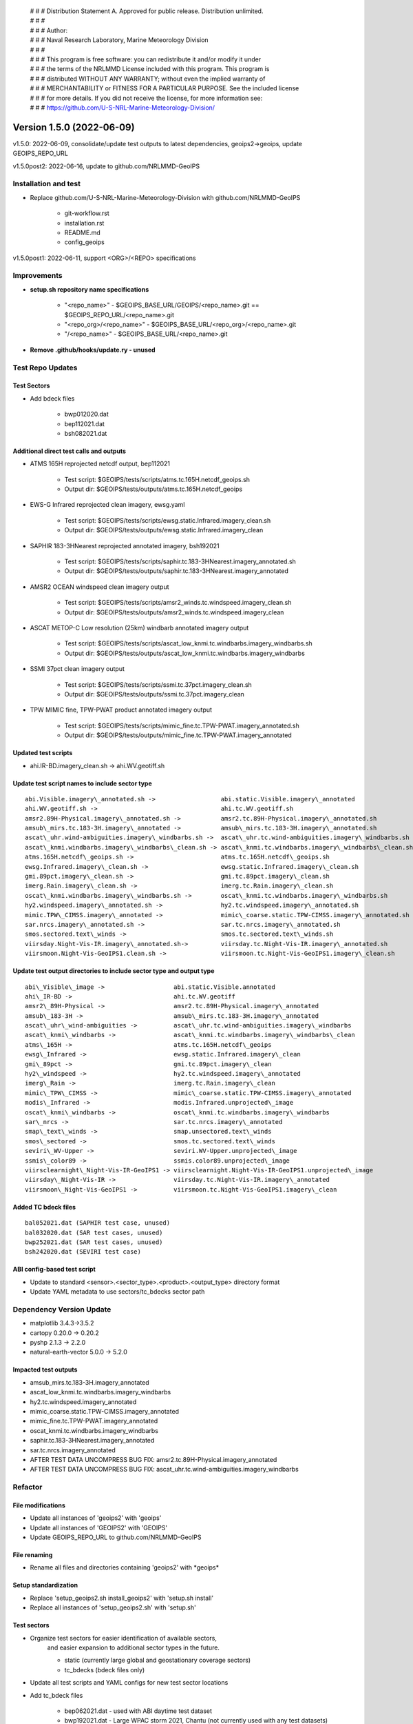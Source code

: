  | # # # Distribution Statement A. Approved for public release. Distribution unlimited.
 | # # #
 | # # # Author:
 | # # # Naval Research Laboratory, Marine Meteorology Division
 | # # #
 | # # # This program is free software: you can redistribute it and/or modify it under
 | # # # the terms of the NRLMMD License included with this program. This program is
 | # # # distributed WITHOUT ANY WARRANTY; without even the implied warranty of
 | # # # MERCHANTABILITY or FITNESS FOR A PARTICULAR PURPOSE. See the included license
 | # # # for more details. If you did not receive the license, for more information see:
 | # # # https://github.com/U-S-NRL-Marine-Meteorology-Division/

Version 1.5.0 (2022-06-09)
**************************

v1.5.0: 2022-06-09, consolidate/update test outputs to latest dependencies, geoips2->geoips, update GEOIPS\_REPO\_URL

v1.5.0post2: 2022-06-16, update to github.com/NRLMMD-GeoIPS

Installation and test
=====================

* Replace github.com/U-S-NRL-Marine-Meteorology-Division with github.com/NRLMMD-GeoIPS

    * git-workflow.rst
    * installation.rst
    * README.md
    * config_geoips

v1.5.0post1: 2022-06-11, support \<ORG>/\<REPO> specifications

Improvements
============

* **setup.sh repository name specifications**

    * "\<repo\_name>" - $GEOIPS\_BASE\_URL/GEOIPS/\<repo\_name>.git == $GEOIPS\_REPO\_URL/\<repo\_name>.git
    * "\<repo\_org\>/\<repo\_name>" - $GEOIPS\_BASE\_URL/\<repo\_org\>/\<repo\_name>.git
    * "/\<repo\_name>" - $GEOIPS\_BASE\_URL/\<repo\_name>.git

* **Remove .github/hooks/update.ry - unused**

Test Repo Updates
=================

Test Sectors
------------

* Add bdeck files

    * bwp012020.dat
    * bep112021.dat
    * bsh082021.dat

Additional direct test calls and outputs
----------------------------------------

* ATMS 165H reprojected netcdf output, bep112021

    * Test script: $GEOIPS/tests/scripts/atms.tc.165H.netcdf_geoips.sh
    * Output dir: $GEOIPS/tests/outputs/atms.tc.165H.netcdf_geoips

* EWS-G Infrared reprojected clean imagery, ewsg.yaml

    * Test script: $GEOIPS/tests/scripts/ewsg.static.Infrared.imagery_clean.sh
    * Output dir: $GEOIPS/tests/outputs/ewsg.static.Infrared.imagery_clean

* SAPHIR 183-3HNearest reprojected annotated imagery, bsh192021

    * Test script: $GEOIPS/tests/scripts/saphir.tc.183-3HNearest.imagery_annotated.sh
    * Output dir: $GEOIPS/tests/outputs/saphir.tc.183-3HNearest.imagery_annotated

* AMSR2 OCEAN windspeed clean imagery output

    * Test script: $GEOIPS/tests/scripts/amsr2_winds.tc.windspeed.imagery_clean.sh
    * Output dir: $GEOIPS/tests/outputs/amsr2_winds.tc.windspeed.imagery_clean

* ASCAT METOP-C Low resolution (25km) windbarb annotated imagery output

    * Test script: $GEOIPS/tests/scripts/ascat_low_knmi.tc.windbarbs.imagery_windbarbs.sh
    * Output dir: $GEOIPS/tests/outputs/ascat_low_knmi.tc.windbarbs.imagery_windbarbs

* SSMI 37pct clean imagery output

    * Test script: $GEOIPS/tests/scripts/ssmi.tc.37pct.imagery_clean.sh
    * Output dir: $GEOIPS/tests/outputs/ssmi.tc.37pct.imagery_clean

* TPW MIMIC fine, TPW-PWAT product annotated imagery output

    * Test script: $GEOIPS/tests/scripts/mimic_fine.tc.TPW-PWAT.imagery_annotated.sh
    * Output dir: $GEOIPS/tests/outputs/mimic_fine.tc.TPW-PWAT.imagery_annotated

Updated test scripts
--------------------

* ahi.IR-BD.imagery\_clean.sh -> ahi.WV.geotiff.sh

Update test script names to include sector type
-----------------------------------------------

::

    abi.Visible.imagery\_annotated.sh ->                  abi.static.Visible.imagery\_annotated
    ahi.WV.geotiff.sh ->                                  ahi.tc.WV.geotiff.sh
    amsr2.89H-Physical.imagery\_annotated.sh ->           amsr2.tc.89H-Physical.imagery\_annotated.sh
    amsub\_mirs.tc.183-3H.imagery\_annotated ->           amsub\_mirs.tc.183-3H.imagery\_annotated.sh
    ascat\_uhr.wind-ambiguities.imagery\_windbarbs.sh ->  ascat\_uhr.tc.wind-ambiguities.imagery\_windbarbs.sh
    ascat\_knmi.windbarbs.imagery\_windbarbs\_clean.sh -> ascat\_knmi.tc.windbarbs.imagery\_windbarbs\_clean.sh
    atms.165H.netcdf\_geoips.sh ->                        atms.tc.165H.netcdf\_geoips.sh
    ewsg.Infrared.imagery\_clean.sh ->                    ewsg.static.Infrared.imagery\_clean.sh
    gmi.89pct.imagery\_clean.sh ->                        gmi.tc.89pct.imagery\_clean.sh
    imerg.Rain.imagery\_clean.sh ->                       imerg.tc.Rain.imagery\_clean.sh
    oscat\_knmi.windbarbs.imagery\_windbarbs.sh ->        oscat\_knmi.tc.windbarbs.imagery\_windbarbs.sh
    hy2.windspeed.imagery\_annotated.sh ->                hy2.tc.windspeed.imagery\_annotated.sh
    mimic.TPW\_CIMSS.imagery\_annotated ->                mimic\_coarse.static.TPW-CIMSS.imagery\_annotated.sh
    sar.nrcs.imagery\_annotated.sh ->                     sar.tc.nrcs.imagery\_annotated.sh
    smos.sectored.text\_winds ->                          smos.tc.sectored.text\_winds.sh
    viirsday.Night-Vis-IR.imagery\_annotated.sh->         viirsday.tc.Night-Vis-IR.imagery\_annotated.sh
    viirsmoon.Night-Vis-GeoIPS1.clean.sh ->               viirsmoon.tc.Night-Vis-GeoIPS1.imagery\_clean.sh

Update test output directories to include sector type and output type
---------------------------------------------------------------------

::

    abi\_Visible\_image ->                   abi.static.Visible.annotated
    ahi\_IR-BD ->                            ahi.tc.WV.geotiff
    amsr2\_89H-Physical ->                   amsr2.tc.89H-Physical.imagery\_annotated
    amsub\_183-3H ->                         amsub\_mirs.tc.183-3H.imagery\_annotated
    ascat\_uhr\_wind-ambiguities ->          ascat\_uhr.tc.wind-ambiguities.imagery\_windbarbs
    ascat\_knmi\_windbarbs ->                ascat\_knmi.tc.windbarbs.imagery\_windbarbs\_clean
    atms\_165H ->                            atms.tc.165H.netcdf\_geoips
    ewsg\_Infrared ->                        ewsg.static.Infrared.imagery\_clean
    gmi\_89pct ->                            gmi.tc.89pct.imagery\_clean
    hy2\_windspeed ->                        hy2.tc.windspeed.imagery\_annotated
    imerg\_Rain ->                           imerg.tc.Rain.imagery\_clean
    mimic\_TPW\_CIMSS ->                     mimic\_coarse.static.TPW-CIMSS.imagery\_annotated
    modis\_Infrared ->                       modis.Infrared.unprojected\_image
    oscat\_knmi\_windbarbs ->                oscat\_knmi.tc.windbarbs.imagery\_windbarbs
    sar\_nrcs ->                             sar.tc.nrcs.imagery\_annotated
    smap\_text\_winds ->                     smap.unsectored.text\_winds
    smos\_sectored ->                        smos.tc.sectored.text\_winds
    seviri\_WV-Upper ->                      seviri.WV-Upper.unprojected\_image
    ssmis\_color89 ->                        ssmis.color89.unprojected\_image
    viirsclearnight\_Night-Vis-IR-GeoIPS1 -> viirsclearnight.Night-Vis-IR-GeoIPS1.unprojected\_image
    viirsday\_Night-Vis-IR ->                viirsday.tc.Night-Vis-IR.imagery\_annotated
    viirsmoon\_Night-Vis-GeoIPS1 ->          viirsmoon.tc.Night-Vis-GeoIPS1.imagery\_clean

Added TC bdeck files
--------------------

::

    bal052021.dat (SAPHIR test case, unused)
    bal032020.dat (SAR test cases, unused)
    bwp252021.dat (SAR test cases, unused)
    bsh242020.dat (SEVIRI test case)

ABI config-based test script
----------------------------

* Update to standard \<sensor>.\<sector\_type>.\<product>.\<output\_type> directory format
* Update YAML metadata to use sectors/tc\_bdecks sector path

Dependency Version Update
=========================

* matplotlib 3.4.3->3.5.2
* cartopy 0.20.0 -> 0.20.2
* pyshp 2.1.3 -> 2.2.0
* natural-earth-vector 5.0.0 -> 5.2.0

Impacted test outputs
---------------------

* amsub_mirs.tc.183-3H.imagery_annotated
* ascat_low_knmi.tc.windbarbs.imagery_windbarbs
* hy2.tc.windspeed.imagery_annotated
* mimic_coarse.static.TPW-CIMSS.imagery_annotated
* mimic_fine.tc.TPW-PWAT.imagery_annotated
* oscat_knmi.tc.windbarbs.imagery_windbarbs
* saphir.tc.183-3HNearest.imagery_annotated
* sar.tc.nrcs.imagery_annotated
* AFTER TEST DATA UNCOMPRESS BUG FIX: amsr2.tc.89H-Physical.imagery_annotated
* AFTER TEST DATA UNCOMPRESS BUG FIX: ascat_uhr.tc.wind-ambiguities.imagery_windbarbs

Refactor
========

File modifications
------------------

* Update all instances of 'geoips2' with 'geoips'
* Update all instances of 'GEOIPS2' with 'GEOIPS'
* Update GEOIPS\_REPO\_URL to github.com/NRLMMD-GeoIPS

File renaming
-------------

* Rename all files and directories containing 'geoips2' with \*geoips\*

Setup standardization
---------------------

* Replace 'setup\_geoips2.sh install\_geoips2' with 'setup.sh install'
* Replace all instances of 'setup\_geoips2.sh' with 'setup.sh'

Test sectors
------------

* Organize test sectors for easier identification of available sectors,
    and easier expansion to additional sector types in the future.

    * static (currently large global and geostationary coverage sectors)
    * tc_bdecks (bdeck files only)

* Update all test scripts and YAML configs for new test sector locations
* Add tc\_bdeck files

    * bep062021.dat - used with ABI daytime test dataset
    * bwp192021.dat - Large WPAC storm 2021, Chantu (not currently used with any test datasets)

* Update bep112021.dat - used with ATMS test script

    * File reprocessed April 2022 was of incorrect format for bdeck_parser - replace with last "realtime"
        bdeck file.
    * Probably need to eventually create new parser for reprocessed deck files.

Major New Functionality
=======================

Product types
-------------

* Add 'alg\_interp\_cmap' product type to geoips/dev/product.py
* Add 'interp' product type to geoips/dev/product.py

Algorithm / interpolation order in procflows
--------------------------------------------

* Check explicit list of product types when attempting to pull "alg" from product

    * ['alg', 'alg_cmap', 'interp_alg', 'interp_alg_cmap', 'alg_interp_cmap']

* Check explicit list of product types when attempting to apply algorithm prior to interpolation

    * ['alg_cmap', 'alg_interp_cmap', 'alg']

* Check explicit lists of product types / algorithm types when attempting to apply the results of interpolation/
    algorithm application to the final xarray object

    * ['interp']:

        * Use interp_xarray unchanged as final xarray object

    * ['xarray_to_numpy']:

        * Pass entire "interp_xarray" to algorithm,
        * set returned numpy array as "product_name" variable

    * ['xarray_to_xarray']:

        * Pass entire "interp_xarray" to algorithm,
        * set entire returned xarray object as "interp_xarray"

    * ['single_channel', 'channel_combination', 'list_numpy_to_numpy', 'rgb']

        * Pass list of numpy arrays to algorithm.
        * Set returned numpy array to "product_name" variable in xarray object.

    * Anything else

        * Raise ValueError - must explicitly implement new types to work within procflow.
        * Previously we defaulted to list_numpy_to_numpy
        * If we do want a default, it should probably be "xarray_to_xarray", but for now we will leave it explicit.

Coverage checks
---------------

* Add kwarg to existing coverage checks allowing passing an alternative variable name to the coverage check,
    to be used in the event the primary variable name does not exist (useful when no "product_name" variable
    exists in the xarray object)

* Allows passing explicitly variable name to use for coverage checks from "covg\_args" in product YAML specs.

Improvements
============

Pre-receive Hook
----------------

* Added "update" pre-receive hook to allow git commit message format hooks before push to GitHub
* Requires only one commit message in the current push to pass

    * Must include valid Issue ID (GEOIPS/<issue_repo_name>#<issue_num>)
    * Must follow format specification:

        * one summary line
        * one blank line (if more than one line in commit message)
        * OPTIONAL: additional lines with detailed information

ssmi_binary
-----------

* Raise sensible exception when incorrect data file passed into ssmi\_binary reader

TPW Products
------------

* Update TPW product names to use '-' rather than '\_', to follow standard practice

Documentation Updates
=====================

GitHub Workflow
---------------

* Add rst documentation for full GitHub workflow

    * Creating Issue
    * Making changes to repositories
    * Pushing changes to GitHub
    * Creating a Pull Request

CHANGELOG_TEMPLATE.md
---------------------

* Add note at beginning that CHANGELOG\_TEMPLATE.md itself should *not* be modified.

Bug fixes
=========

ATMS Reader
-----------

* Add atms reader to setup.py
* Update original\_source\_filenames to support multiple files in atms reader

SAPHIR Reader
-------------

* Replace h5\_dataset.value construct with h5\_dataset[...]
